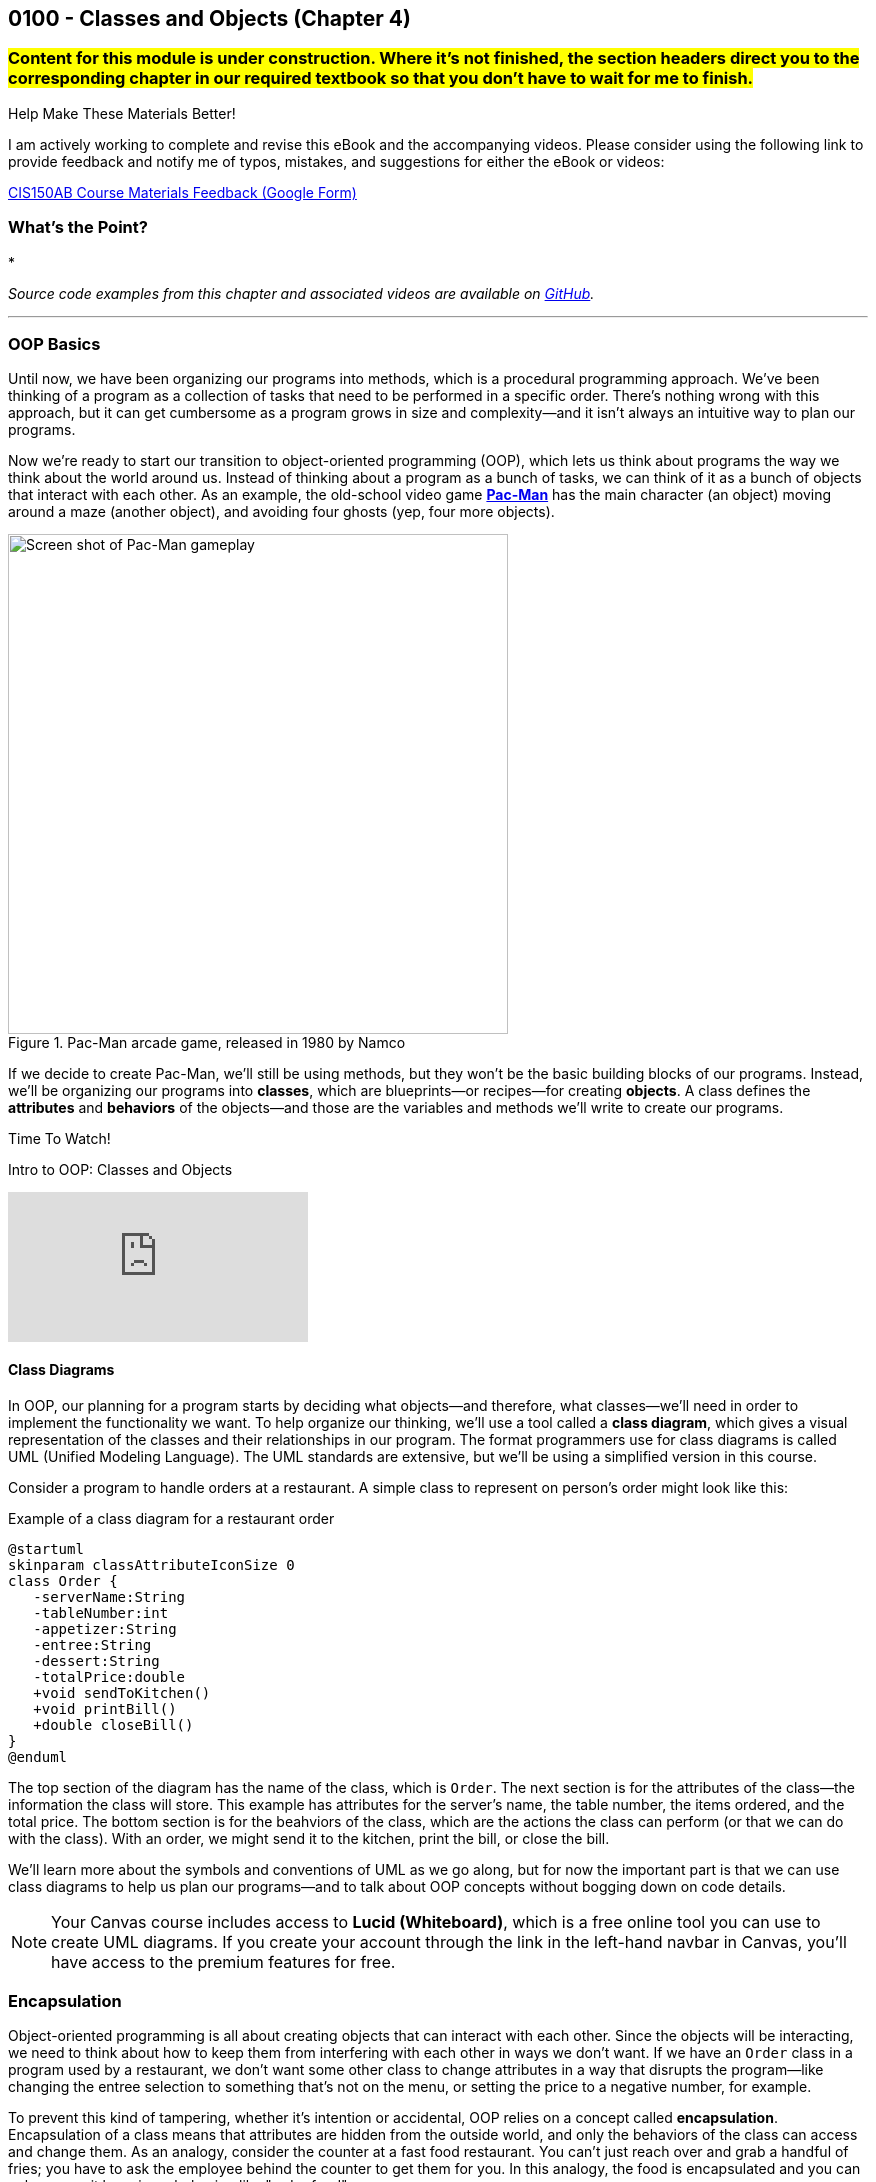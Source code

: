 :imagesdir: images
:sourcedir: source
// The following corrects the directories if this is included in the index file.
ifeval::["{docname}" == "index"]
:imagesdir: chapter-4-classes/images
:sourcedir: chapter-4-classes/source
endif::[]

== 0100 - Classes and Objects (Chapter 4)

=== #Content for this module is under construction. Where it's not finished, the section headers direct you to the corresponding chapter in our required textbook so that you don't have to wait for me to finish.#
// TODO: Upload source files to GitHub archive
// TODO: Canvas - update/remove embedded video to new version.


.Help Make These Materials Better!
****
I am actively working to complete and revise this eBook and the accompanying videos. Please consider using the following link to provide feedback and notify me of typos, mistakes, and suggestions for either the eBook or videos:

https://forms.gle/4173pZ1yPuNX7pku6[CIS150AB Course Materials Feedback (Google Form)^]
****

=== What's the Point?
* 

_Source code examples from this chapter and associated videos are available on https://github.com/timmcmichael/EMCCTimFiles/tree/4bf0da6df6f4fe3e3a0ccd477b4455df400cffb6/OOP%20with%20Java%20(CIS150AB)/04%20Classes%20and%20Objects[GitHub^]._

''''

=== OOP Basics

Until now, we have been organizing our programs into methods, which is a procedural programming approach.
We've been thinking of a program as a collection of tasks that need to be performed in a specific order.
There's nothing wrong with this approach, but it can get cumbersome as a program grows in size and complexity--and it isn't always an intuitive way to plan our programs.

Now we're ready to start our transition to object-oriented programming (OOP), which lets us think about programs the way we think about the world around us.
Instead of thinking about a program as a bunch of tasks, we can think of it as a bunch of objects that interact with each other.
As an example, the old-school video game https://en.wikipedia.org/wiki/Pac-Man[*Pac-Man*] has the main character (an object) moving around a maze (another object), and avoiding four ghosts (yep, four more objects).

.Pac-Man arcade game, released in 1980 by Namco
image::pac-man.png["Screen shot of Pac-Man gameplay", width=500]

If we decide to create Pac-Man, we'll still be using methods, but they won't be the basic building blocks of our programs.
Instead, we'll be organizing our programs into *classes*, which are blueprints--or recipes--for creating *objects*.
A class defines the *attributes* and *behaviors* of the objects--and those are the variables and methods we'll write to create our programs.

.Time To Watch!
****
Intro to OOP: Classes and Objects 

// https://youtu.be/Hnzm4sVsIAI

video::Hnzm4sVsIAI[youtube, list=PL_Lc2HVYD16Y-vLXkIgggjYrSdF5DEFnU]
****
==== Class Diagrams
In OOP, our planning for a program starts by deciding what objects--and therefore, what classes--we'll need in order to implement the functionality we want.
To help organize our thinking, we'll use a tool called a *class diagram*, which gives a visual representation of the classes and their relationships in our program.
The format programmers use for class diagrams is called UML (Unified Modeling Language). 
The UML standards are extensive, but we'll be using a simplified version in this course. 

Consider a program to handle orders at a restaurant. A simple class to represent on person's order might look like this:

.Example of a class diagram for a restaurant order
[plantuml, target="OrderDiagram", format=png]
----
@startuml
skinparam classAttributeIconSize 0
class Order {
   -serverName:String
   -tableNumber:int
   -appetizer:String
   -entree:String
   -dessert:String
   -totalPrice:double
   +void sendToKitchen()
   +void printBill()
   +double closeBill()
}
@enduml
----

The top section of the diagram has the name of the class, which is `Order`.
The next section is for the attributes of the class--the information the class will store. This example has attributes for the server's name, the table number, the items ordered, and the total price.
The bottom section is for the beahviors of the class, which are the actions the class can perform (or that we can do with the class).
With an order, we might send it to the kitchen, print the bill, or close the bill.

We'll learn more about the symbols and conventions of UML as we go along, but for now the important part is that we can use class diagrams to help us plan our programs--and to talk about OOP concepts without bogging down on code details.

NOTE: Your Canvas course includes access to *Lucid (Whiteboard)*, which is a free online tool you can use to create UML diagrams. If you create your account through the link in the left-hand navbar in Canvas, you'll have access to the premium features for free.

// Many programs will have multiple classes, and diagramming those before we start coding helps us work out details and find potential problems.
// Diagrams are also useful for sharing information about a class for other programmers who might need to use it.

// To use a class, we create an object--or _instance_--of the class, which is a specific version of the class with its own attributes and behaviors.
// A recipe analogy also works here: a class is like a recipe for a cake, and an object is a specific cake made from that recipe.
// One class can be used to make as many instances as we need, which is part of what makes OOP so powerful.

// In our Pac-Man example, we could create one Ghost class and use it to create all four Ghost objects we'll need in the game.

=== Encapsulation

Object-oriented programming is all about creating objects that can interact with each other.
Since the objects will be interacting, we need to think about how to keep them from interfering with each other in ways we don't want.
If we have an `Order` class in a program used by a restaurant, we don't want some other class to change attributes in a way that disrupts the program--like changing the entree selection to something that's not on the menu, or setting the price to a negative number, for example.

To prevent this kind of tampering, whether it's intention or accidental, OOP relies on a concept called *encapsulation*.
Encapsulation of a class means that attributes are hidden from the outside world, and only the behaviors of the class can access and change them.
As an analogy, consider the counter at a fast food restaurant. You can't just reach over and grab a handful of fries; you have to ask the employee behind the counter to get them for you.
In this analogy, the food is encapsulated and you can only access it by using a behavior, like "order food".

Another way to think of encapsulation is the way we interacte with other people in social situations.
When we encounter a stranger, they don't automatically know our name and phone number; they have to ask us for that information.
We've encapsulated our personal information, and we only share it when and how we choose to.

In Java, encapsulation is not a strict requirement, and our code will still work if we don't use it.
But it's a best practice--and an important one--so we will encapsulate all of our classes in this course.
In fact, I would argue that if you don't encapsulate your classes, you're not really doing object-oriented programming. 
And that's what we're here to learn.

=== Defining and Using a Class

#This section is missing a video and probably has typos, but in the meantime this content is covered in section 4.2 (page 117) through 4.5 in the textbook.#

We'll look at a program to keep rudimentary weather records; for a single day's weather data, we'll have a class called `WeatherRecord`.

.Class diagram for the `WeatherRecord` class
[plantuml, target="WeatherRecordDiagram", format=png]
----
@startuml
skinparam classAttributeIconSize 0
class WeatherRecord {
   -date:String
   -highTemp:int
   -avgWindspeed:int
   +setDate(String):void
   +setHighTemp(int):void
   +setAvgWindspeed(int):void
   +displayData():void
}
@enduml
----

To implement this class in code, we'll start with a class header. The class header always follows the same pattern: an *access modifier*, the keyword `class`, and the name of the class.
The class header is followed by a code block, enclosed in curly braces.

.`WeatherRecord.java`. A class header and code block. 
[source,java]
----
public class WeatherRecord {

   // class code goes here

}
----

Access modifier:: The `public` keyword means that the class can be accessed from any other class. Though this is technically optional, you should always use `public` for now.
`class` keyword:: The keyword that tells Java we're defining a class. It's required. We'll eventually be able to create different kinds of classes and OOP structures, but for now we're just creating regular classes.
*Class name* (or _identifier_):: The name of the class, which should be a noun that describes the object the class represents--and is singular, so there's no _s_ at the end. The identifier should start with a capital, with the first letter of each word capitalized (like `WeatherRecord`). This is similar to the _camelCase_ naming convention we've been using for variables and methods; it's called _PascalCase_.

The class code block is where we define the different components that make up the class, which we call the *instance members*. 
To begin with, we'll focus on two types of instance members: *fields* and *methods*.

==== Fields

Fields are the implementation of the attributes of the class.
The are also known as *instance variables* because they similar to the variables we've been using in our programs, but their scope is the object created from the class, not the method where they're defined.
A field is unique to the object; if we make two objects from our `WeatherRecord` class, each object will have its own date, high temperature, and average temperature.
// If we change the hig temperature for one object, it won't affect the high temperature for the other object.

Fields are declared like our other variables, but they are encapsulated using the `private` access modifier.
This means that the fields can only be accessed and changed by the methods of the class, not by other classes--which controls how the data is used and prevents accidental or invalid changes.

WARNING: Since a class will compile and run even if we leave off the `private` access modifier, it's easy to forget to use it. But don't worry, I'll help you remember by taking huge points off your assignments if you don't make your fields `private`. As I've mentioned, you're not really doing OOP if you don't encapsulate your fields, and we're learning OOP.

// Fields are declared at the top of the class using the same naming conventions we've been using for variables: a descriptive name formatted in camelCase.

.`WeatherRecord.java`. Fields added to the `WeatherRecord` class.
[source,java]
----
public class WeatherRecord {
   private String date;
   private int highTemp;
   private int avgTemp;
}
----

In our original class diagram, we indicated that the fields were private by using a `-` in front of the field name.

image::WeatherRecordDiagram.png["Class diagram for the `WeatherRecord` class"]

image::SadPuppy.png["Sad puppy", width=200, float=right] 

You might remember from https://timmcmichael.github.io/skimpy-oop/_0011_methods_chapter_3.html#_variable_scope[the section on variable scope in Chapter 0011] that using global variables is terrible, and every time we create a global variable, a puppy loses its favorite toy. 
And these fields look an awful lot like global variables.
But fields in a class are *not* global variables; they're *instance* variables, and they're a good thing.
The fields are *encapsulated*, so they can only be accessed and changed by the methods of the class--which is a good thing.
And the fields are unique to each object, so we can have multiple objects with different values for the fields--which is also a good thing.
And so no puppies toys will be harmed as long as we use *private* fields correctly.

==== Methods

Ensuring that our fields are `private` is the first step in encapsulating our class, but it's not the only step.
We also need to create methods that can access and change the fields--otherwise, the fields are useless.
So far, our methods have included the keyword `static`; we'll learn more about that shortly, but when we make methods for an OOP class, we'll leave off that `static` keyword.
These _nonstatic_ methods are called *instance methods*, and they are otherwise very similar to the `static` methods we've been using.

Though there are exceptions, most of these instance methods will be `public`, so they can be accessed from other classes.
Remember, the foundation of encapsulation is having `private` fields and public methods to to permit interactions with that data.

In broad terms, we can categorize instance methods into two types: *accessor* methods and *mutator* methods.

===== Accessor Methods

Accessor methods give access to the fields of the class, but they don't change the fields.
Think of them as "read only" methods, and often all they do is return the value of a field.
Java naming conventions specify that accessor methods should start with `get` and then the name of the field they access, formatted in camelCase. 
Because of that convention, another name for accessors methods is *getters*.

.Example of an accessor method (or "getter")
[source,java]
----
public int getHighTemperature() {
        return highTemperature;
    }
----

The return type of an accessor method is the same as the type of the field it accesses; in this case `highTemperature` is an `int`, so the return type of our getting is `int`.

A getter allows other classes to be able to read the value of a field; if they don't need to know the value, we just don't write a getter for that field.
But read-only access usually does no harm, so often we'll have getters for all of our fields.

.`WeatherRecord.java`. Getters added to the `WeatherRecord` class.
[source,java]
----
public class WeatherRecord {
   private String date;
   private int highTemp;
   private int avgTemp;

   public String getDate() {
      return date;
   }

   public int getHighTemp() {
      return highTemp;
   }

   public int getAvgTemp() {
      return avgTemp;
   }
   
}
----

===== Mutator Methods

Mutator methods change the fields of the class.
Though they sometimes return a value, their primary purpose is to change the value of a field and they often have a `void` return type.
As we're getting the hang of this OOP thing, we'll create a lot of mutator methods that are just *setters*--methods that set the value of a field.
The naming convention for setters is to start with `set` and then the name of the field they change, formatted in camelCase; they usually have a void return type.

[source,java]
----
public void setHighTemperature(int temp) {
        highTemperature = temp;
    }
----

The parameter of a setter is the same type as the field it changes; in this case `highTemperature` is an `int`, so the parameter of our setter is also an `int`.
All this method does is accept a new value and assign it to the field.

Choosing to write setters isn't quite as straightforward as with getters, where there's generally no harm in exposing read-only access to everything.
But we really should only write setters for fields that we want to be able to change from outside the class.

TIP: As a rule of thumb for beginners, create getters for all of your fields when you first write your class, and then add setters only as you need them. Because this is sometimes tricky for beginners to determine, I don't deduct points for writing unnecessary setters--but sometimes my directions will explicitly tell you not to write a setter for a field, and I do deduct for that.

If you're paaying attention to what we're doing here, you might be thinking that these setters really just give public access to the fields, which seems to go against the whole idea of encapsulation.
That's true for now, but only because we don't know enough Java yet to do anything about it.
As we learn more about Java, we'll be able to write more complex methods that can control *how* fields are changed--for example, by checking the new value to make sure it's valid and won't break anything.
But for now, this is just another one of those frustrating rules that you just have to follow until you know enough to understand it.

.`WeatherRecord.java`. Setters added to the `WeatherRecord` class, and comments identifying the parts.
[source,java]
----
public class WeatherRecord {
    // Fields
    private String date;
    private int highTemperature;
    private double averageWindSpeed;
    
    // Getters
    public String getDate() {
        return date;
    }

    public int getHighTemperature() {
        return highTemperature;
    }

    public double getAverageWindSpeed() {
        return averageWindSpeed;
    }

    // Setters and Mutators
    public void setDate(String date) {
        this.date = date;
    }

    public void setHighTemperature(int highTemperature) {
        this.highTemperature = highTemperature;
    }

    public void setAverageWindSpeed(double averageWindSpeed) {
        this.averageWindSpeed = averageWindSpeed;
    }
}
----

Sometimes mutator methods don't follow the exact pattern and purpose of setters (simply setting a field's value).
For example, a method might perform a series of calculations and changes to multiple fields, or it might change a field based on the value of another field.
These methods are still mutators, and we might even still refer to them as _setters_, but they don't always follow the `setFieldName` naming convention.

==== Using the Class
#This subsection, coming up! See section 4.4 in the book in the meantime.#

As we've learned, defining a class establishes a blueprint; to make use of a class in a program, we need to use that blueprint to create an object. 
We can as many objects from a class as we need, and each object is known as an *instance* of the class.
And creating an instance is called *instantiating* a class.

To create our first objects, we use the same two steps we've been using to create variables: a declaration statement and an assignment statement.
The declaration is still a _data type_ and an _identifier, but in this case the data type is the name of the class:

.Example of a declaration statement for an object.
[source,java]
----
WeatherRecord day1;
----

This creates a variable called `day1` that will point to--or _reference_--the memory location where our object will be stored.
The identifier follows the same rules we learned for primitive variables: a descriptive name typed in camelCase (with a lowercase first letter).
In this case, the `day1` object is going to maintain the record for the first day of our weather tracking.

The assignment statement works the same, but what we're assigning looks a lot different.
We'll use the `new` keyword to allocate memory, and then we'll call a *constructor*.

.Example of an assignment statement for a newly declared object.
[source,java]
----
WeatherRecord day1;
day1 = new WeatherRecord();
----

We're soon going to spend a lot of time learning about constructors, but here are the takeaways for now: the identifier is exactly the same as the class name, and it's followed by parentheses.

NOTE: We've already learned that parentheses in Java *always* means we're referring to a method. A constructor is a special method called when instantiating an object.

Just like with variables, we often combine those two statements into one line of code:

`WeatherRecord day1 = new WeatherRecord();`

Now that we have an object, we can call its instance methods using _dot notation_, which means we put the object name (*not* the class name!), followed by a dot, followed by the method call:

.Instance method calls using dot notation.
[source,java]
----
WeatherRecord day1 = new WeatherRecord();
day1.setHighTemperature(87);
System.out.println("High temperature on day 1:" + day1.getHighTemperature());
----

In this example, we're setting the `highTemperature` field of `day1` to 87 degrees, and then we're retrieving the high temperature and outputting the returned value.
This is a good test of the _set_ and _get_ methods for the `highTemperature` field.

It's easy for beginners to forget to use that dot notation.
To see why it's necessary, consider the following example.

.An instance method call using dot notation with multiple objects.
[source,java]
----
WeatherRecord day1 = new WeatherRecord();
WeatherRecord day2 = new WeatherRecord();

day1.setHighTemperature(87);
----

If we left off the `day1.` part of the call, the compiler would not know which `setHighTemperature()` method to use, `day1` or `day2`.
Even when we only have one instance, the compiler needs to know where to find that method, so the dot notation is required every time we call an instance method.

===== Object Classes vs. Driver Classes

Ok, time for another convention that seems only intended to be nitpicky and pointless, but is important and is expected on assignments in this course.
OOP nerds value keeping parts of our programs compartmentalized, and that includes separating the class definition and the code that uses the class.
A class definition goes in its own file, which must have a filename exactly match the name of the class (with _.java_ as an extension)--and that one's not a convention, that's a syntax rule for the compiler.
A class we definte for use as object can be called an *object class* or a *user-defined class*. 

The code that uses the _object class_ should be in its own file, and is often called a *driver class*.
The driver class contains the `main()` method, which is the entry point for the program.
A driver class actually goes by several different names. 
Some people call it a _main class_ because, well, it's the class with the `main()` method; I don't hear that term a lot, but it is out there.
I often use the terms _demo class_ or _test class_ because, as learners, we're often making a class just to try a specific concept or skill, and the only thing our program really does is show that the object class is working. 
And in those cases, we often see "test" or "demo"; so a driver class for our `WeatherRecord` object class might be called `WeatherRecordDemo` or `TestWeatherRecord`, or something similar.

The point here is that, if we've created an object class called `WeatherRecord`, we're not going to put our `main()` method in that same class/file.
We're going to make a separate class--a driver, or demo class, or test class.
I don't much care what term you use, as long as it's separate.

Your pitchforks are already sharpened, but here's the part where you light your torches.
*All of your input and output should be in the driver class.*
That is, you generally can't have any `print()` or `println()` statements, any dialog popups (if you know how to use `JOptionPane` or similar), or any `Scanner` input calls in your object classes.
My examples always demonstrate this _separation of concerns_, so you'll have plenty of examples of what I mean.

.Interesting!
****
I asked an AI platform to give me an image of an angry mob with pitchforks and torches (coming after me because I make them separate their input and output), and the AI spit out this https://github.com/timmcmichael/skimpy-oop/blob/5c16f73bd0e71a33b94727618d3097f503eb27a6/chapter-4-classes/images/creepy_mob.png?raw=true[nightmare fuel^].
I decided it was too creepy to display in the text, but the crime against nature should be preserved for posterity. If a mob like that comes for me, I'll let them put `print()` statements wherever they want!
****

Why can't we put input/output in our object classes?
* To "decouple" the UI from the _business logic_ or guts of our program. This makes our code reusable in a variety of projects, such as web pages, mobile apps, and GUI applications--none of which are friendly to console input and output. Look up MVC and MVVM for all kinds of information about that.
* To keep our code more readable by keeping the parts clearly identifiable.
* Because I just don't care much about input and output. I care about the classes you create, so I want to look at (and grade) that work separately. If your input and output don't work but your object class looks good, you're still going to get a good grade--if I'm able to separate out those mistakes.

Unfortunately, this is one of those things that boils down to, "because I said so" and "you'll thank me later."
Sorry, I can't do much better than that for now.

.`WeatherRecordDemo.java`. A driver class to demonstrate the `WeatherRecord` class.
[source,java]
----
public class WeatherRecordDemo {
    public static void main(String[] args) {
        // Instantiate two objects
        WeatherRecord day1 = new WeatherRecord();
        WeatherRecord day2 = new WeatherRecord();

        // Set field values for both instances
        day1.setDate("2024-10-01");
        day1.setHighTemperature(87);
        day1.setAverageWindSpeed(1.5);

        day2.setDate("2024-10-02");
        day2.setHighTemperature(75);
        day2.setAverageWindSpeed(8.25);

        // Output field values for both instances
        System.out.println("Date: " + day1.getDate());
        System.out.println("High Temperature: " + day1.getHighTemperature());
        System.out.println("Average Wind Speed: " + day1.getAverageWindSpeed());

        System.out.println("------------------------------");

        System.out.println("Date: " + day2.getDate());
        System.out.println("High Temperature: " + day2.getHighTemperature());
        System.out.println("Average Wind Speed: " + day2.getAverageWindSpeed());
    }
}
----

The driver class above creates two instances of the `WeatherRecord` class, uses each setter, then outputs the return from each getter.
This ensures that instance variables are independent of each other and all instance methods work correctly.
In general, I ask students to create at least two instances of each class they are demonstrating.

.Time To Watch!
****
Designing a Class in Java

Coming soon!

// video::xxx[youtube, list=PL_Lc2HVYD16Y-vLXkIgggjYrSdF5DEFnU]
// File from video:


Implementing and Using a Class in Java

Coming soon!
// video::xxx[youtube, list=PL_Lc2HVYD16Y-vLXkIgggjYrSdF5DEFnU]
// File from video:

// * https://raw.githubusercontent.com/timmcmichael/EMCCTimFiles/refs/heads/main/OOP%20with%20Java%20(CIS150AB)/HelloWorld.java[HelloWorld.java]
****

IMPORTANT: The Lab Assignments in Canvas can be completed using what we've covered to this point. You might choose to complete that work now, then move onto the next section--which you'll need for the Programming Project.

=== Constructors
#This section is finished in rough-draft form but doesn't yet have a video (coming soon!). In the meantime this content is covered in section 4.6 (page 130) in the textbook.#

When we instantiate a new object, the syntax includes a call to a method, immediately following the `new` keyword:

`WeatherRecord day1 = new *WeatherRecord()*;`

This is a call to a special method called a *constructor*.
A constructor runs when an object is instantiated, and it's used to set up the object with any initial values or behaviors.
A constructor's primary job is to initialize the fields of the object--to give each instance variable a value.
If we don't write a constructor, the compiler will create one for us; it's called a default constructor, and it will set all fields to their default values.
For example, numeric fields like `int` and `double` will be set to `zero, and `String` fields will be set to `null`.
We've been using setters to change those initial values to what we want, but we can also write our own constructors to set those values when the object is created.

Constructors are a special kind of method, so their syntax is a little different from other methods.
A constructor is always public, it has no return type (not even `void`), and its name is the same as the class name.
A definition for a constructor for the `WeatherRecord` class would look like this:

.Example of a constructor for the `WeatherRecord` class.
[source,java]
----
public WeatherRecord() {
    // code to initialize fields goes here
}
----

The most important job of a constructor is setting values for each field of the object.
As a beginner, our rule of thumb is to just make a simple assignment statement for each field.

.Example of a constructor that initializes fields.
[source,java]
----
public WeatherRecord() {
    date = "2025-01-01";
    highTemperature = 0;
    averageWindSpeed = 0.0;
}
----

Since our WeatherRecord class has three fields, we've got three assignment statements in our constructor.
We can initialize those fields to any value we want, but we should choose values that make sense for the object; whatever we put there will be the default values that each object gets when it is instantiated.

Constructors should be written at the top of the class, before the fields and methods.

NOTE: This constructor is called a *parameterless* constructor because it doesn't have any parameters in the parentheses. It's technically *not* a default constructor, because we wrote it ourselves rather than letting the compiler do it, but so many people call it a default constructor that the term is used more often than _parameterless constructor_.

Constructors can also have parameters, which allows us to pass values to the constructor when we instantiate an object.
This is useful when we want to set the initial values of the fields to something specific, rather than the default values.
We add parameters to our constructor just like we do with any other method, by listing the data type and identifier in the parentheses.

.Example of a constructor with parameters.
[source,java]
----
public WeatherRecord(String date) {
    this.date = date;
    this.highTemperature = 0;
    this.averageWindSpeed = 0.0;
}
----

To use this constructor, we pass a `String` value when we instantiate the object:

`WeatherRecord day1 = new WeatherRecord("1998-01-25");`

There are a couple of important things to note about this example:

1. This constructor only has one parameter but it still has three assignment statements. All fields need values, so if we don't have a parameter to get a field's value, we need to set it to a default value.

2. The parameter has the same name as the field: `date`. This is a common practice, but it's potentially confusing.
And it also violates guidance I gave you when we learned about https://timmcmichael.github.io/skimpy-oop/_0011_methods_chapter_3.html#_variable_scope[variable scope]. 
+ 
In this case, the parameter is a _local variable_ to the constructor, and it's _shadowing_ the field. Our assignment statement needs to be carefully written: `this.date` refers to the field, and `date` refers to the parameter.

We can also https://timmcmichael.github.io/skimpy-oop/_0011_methods_chapter_3.html#_overloading_a_method[overload] constructors, which means we can have multiple constructors with different parameters--just like we can with any other method.
That can include having a parameterless constructor and one or more constructors with parameters, or having multiple constructors with different numbers of parameters.

NOTE: To see a complete example of the `WeatherRecord` class with constructors, fields, and methods, as well as a driver class to deomnstrate it, visit the_Source code examples from this chapter and associated videos are available on https://github.com/timmcmichael/EMCCTimFiles/tree/4bf0da6df6f4fe3e3a0ccd477b4455df400cffb6/OOP%20with%20Java%20(CIS150AB)/04%20Classes%20and%20Objects[GitHub repository for this chapter^].

.Time To Watch!
****
Constructors in Java #*Coming soon!*#

// video::xxxxxxx[youtube, list=PL_Lc2HVYD16Y-vLXkIgggjYrSdF5DEFnU]
// File from video:

// * https://raw.githubusercontent.com/timmcmichael/EMCCTimFiles/refs/heads/main/OOP%20with%20Java%20(CIS150AB)/HelloWorld.java[HelloWorld.java]
****

==== Constructors and Encapsulation

Constructors allow us to be stricter with our encapsulation since now we don't have to have setters to put data into our objects. We can provide a constructor to accept all the data the object needs, decide if we give access to change a field after the object has been instantiated.

For example, if we're making a bank account object, we'd need to provide an account number when we create the account, but we probably shouldn't allow the account number to be changed after the account is created. In that case, our constructor would accept the account number, but we wouldn't provide a setter for the account number.

=== `static` Constants and Methods

Since our first `Hello World` program, we've been using the `static` keyword to create methods--beginning with the `main()` method that is the starting point for every Java program.
However, we haven't had enough context to understand what that keyword means.

We've learned about _instance members_, which are the fields and methods that belong to a class, and _instance members_, which are the fields and methods that belong to an object.
Fields are instance members, which means that each object has its own copy of the field that can be changed without affecting other objects.
Instance methods are the code that an object can run, and they can access and change the fields of the object.
Instance members are defined without using the `static` keyword, so we refer to them as _nonstatic_ members.

When we use the `static` keyword, we're creating a _class member_--a field or method that belongs to the class itself, not to any object created from the class.
Put another way, a class member is shared by all objects created from the class, and it can be accessed without creating an object.

`System` is a class that includes the print() and println() methods we've been using, and those methods are static.
Since they're static, we can call them without creating a `System` object:

`System.out.println("Hello, World!");`

If `println()` were an instance method, we'd have to create a `System` object before we could call it:

`System mySystem = new System();`
`mySystem.println("Hello, World!");`

That would be a pain, so we're glad that `println()` is static.

NOTE: The `print()` and `println()` are slightly more complicated than that, since they're actually _instance methods_ of the `PrintStream` class, which is a class that `System.out` is an instance of. But for our purposes, we can think of them as static methods of the `System` class. You don't need to know that right now, but if I don't mention it then somebody will claim I'm an idiot. I probably _am_ an idiot, but not for this reason.

Throughout our learning, we'll learn more about using static in our programs and classes, but an important one to known about for now is the `static` constant.
When we put a `static` constant in an object class (which would also use the keyword `final`), we're creating a value that is shared by all objects created from the class.
If we have a savings account class, a common example when learning OOP, we might have a `static final double INTEREST_RATE` constant. This would mean that every savings account would earn the same interest rate, which is often how banks work.

.`SavingsAccount.java`. A class with a static constant.
[source,java]
----
public class SavingsAccount {
    private static final double INTEREST_RATE = 0.02;

    // other fields and methods go here. See the repository for the complete code.

    public void addInterest() {
        balance += balance * INTEREST_RATE;
    }

}   
----


// === Check Your Learning

// ==== Can you answer these questions?

// ****

// 1. 

// 2. 

// ****